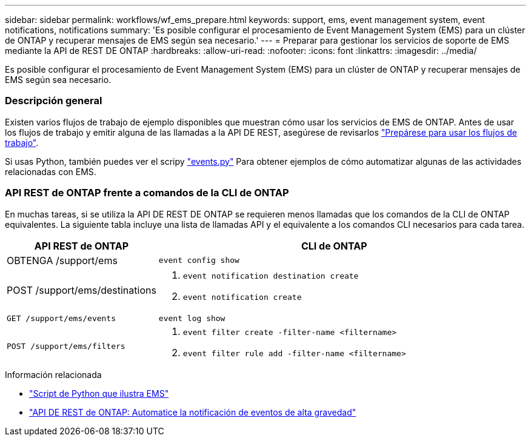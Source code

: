 ---
sidebar: sidebar 
permalink: workflows/wf_ems_prepare.html 
keywords: support, ems, event management system, event notifications, notifications 
summary: 'Es posible configurar el procesamiento de Event Management System (EMS) para un clúster de ONTAP y recuperar mensajes de EMS según sea necesario.' 
---
= Preparar para gestionar los servicios de soporte de EMS mediante la API de REST DE ONTAP
:hardbreaks:
:allow-uri-read: 
:nofooter: 
:icons: font
:linkattrs: 
:imagesdir: ../media/


[role="lead"]
Es posible configurar el procesamiento de Event Management System (EMS) para un clúster de ONTAP y recuperar mensajes de EMS según sea necesario.



=== Descripción general

Existen varios flujos de trabajo de ejemplo disponibles que muestran cómo usar los servicios de EMS de ONTAP. Antes de usar los flujos de trabajo y emitir alguna de las llamadas a la API DE REST, asegúrese de revisarlos link:../workflows/prepare_workflows.html["Prepárese para usar los flujos de trabajo"].

Si usas Python, también puedes ver el scripy https://github.com/NetApp/ontap-rest-python/blob/master/examples/rest_api/events.py["events.py"^] Para obtener ejemplos de cómo automatizar algunas de las actividades relacionadas con EMS.



=== API REST de ONTAP frente a comandos de la CLI de ONTAP

En muchas tareas, si se utiliza la API DE REST DE ONTAP se requieren menos llamadas que los comandos de la CLI de ONTAP equivalentes. La siguiente tabla incluye una lista de llamadas API y el equivalente a los comandos CLI necesarios para cada tarea.

[cols="30,70"]
|===
| API REST de ONTAP | CLI de ONTAP 


| OBTENGA /support/ems | `event config show` 


| POST /support/ems/destinations  a| 
. `event notification destination create`
. `event notification create`




| `GET /support/ems/events` | `event log show` 


| `POST /support/ems/filters`  a| 
. `event filter create -filter-name <filtername>`
. `event filter rule add -filter-name  <filtername>`


|===
.Información relacionada
* https://github.com/NetApp/ontap-rest-python/blob/master/examples/rest_api/events.py["Script de Python que ilustra EMS"^]
* https://blog.netapp.com/ontap-rest-apis-automate-notification["API DE REST de ONTAP: Automatice la notificación de eventos de alta gravedad"^]

